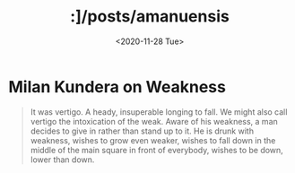 #+HTML_HEAD: <link rel="stylesheet" type="text/css" href="../it.css"/>
#+HTML_LINK_HOME:
#+TITLE: :]/posts/amanuensis
#+OPTIONS: title:nil
#+OPTIONS: toc:nil
#+DATE: <2020-11-28 Tue>

* Milan Kundera on Weakness
#+BEGIN_QUOTE
It was vertigo. A heady, insuperable longing to fall. We might also call vertigo
the intoxication of the weak. Aware of his weakness, a man decides to give in
rather than stand up to it. He is drunk with weakness, wishes to grow even
weaker, wishes to fall down in the middle of the main square in front of
everybody, wishes to be down, lower than down.
#+END_QUOTE
